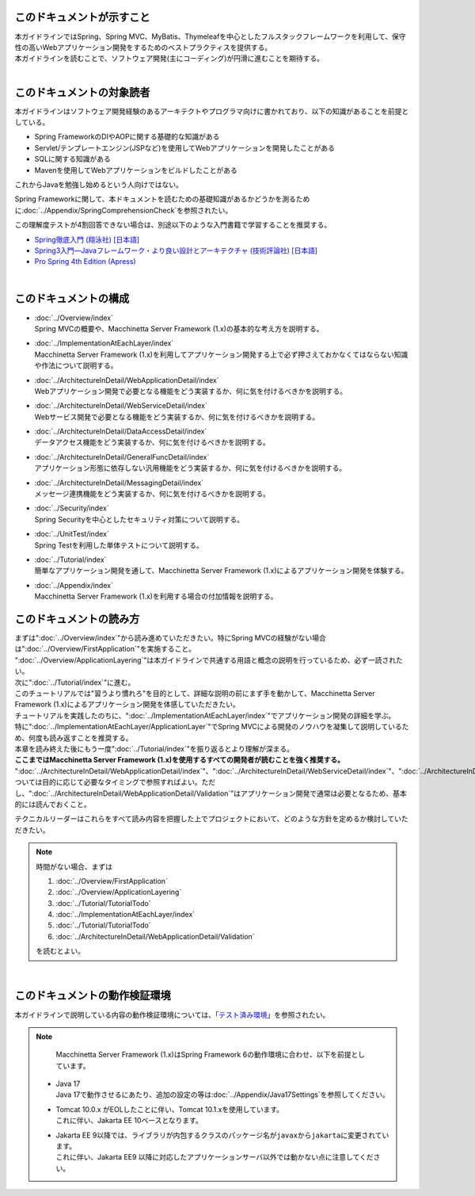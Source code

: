 このドキュメントが示すこと
================================================================================

| 本ガイドラインではSpring、Spring MVC、MyBatis、Thymeleafを中心としたフルスタックフレームワークを利用して、保守性の高いWebアプリケーション開発をするためのベストプラクティスを提供する。
| 本ガイドラインを読むことで、ソフトウェア開発(主にコーディング)が円滑に進むことを期待する。
|

.. _TargetReadersOfThisDocument:

このドキュメントの対象読者
================================================================================

本ガイドラインはソフトウェア開発経験のあるアーキテクトやプログラマ向けに書かれており、以下の知識があることを前提としている。

* Spring FrameworkのDIやAOPに関する基礎的な知識がある
* Servlet/テンプレートエンジン(JSPなど)を使用してWebアプリケーションを開発したことがある
* SQLに関する知識がある
* Mavenを使用してWebアプリケーションをビルドしたことがある

これからJavaを勉強し始めるという人向けではない。

Spring Frameworkに関して、本ドキュメントを読むための基礎知識があるかどうかを測るために\ :doc:`../Appendix/SpringComprehensionCheck`\ を参照されたい。

この理解度テストが4割回答できない場合は、別途以下のような入門書籍で学習することを推奨する。

* \ `Spring徹底入門 (翔泳社) [日本語] <https://www.shoeisha.co.jp/book/detail/9784798142470>`_\
* \ `Spring3入門―Javaフレームワーク・より良い設計とアーキテクチャ (技術評論社) [日本語] <https://gihyo.jp/book/2012/978-4-7741-5380-3>`_\
* \ `Pro Spring 4th Edition (Apress) <https://link.springer.com/book/10.1007/978-1-4302-6152-0>`_\

|

このドキュメントの構成
================================================================================

* | \ :doc:`../Overview/index`\ 
  | Spring MVCの概要や、Macchinetta Server Framework (1.x)の基本的な考え方を説明する。
* | \ :doc:`../ImplementationAtEachLayer/index`\ 
  | Macchinetta Server Framework (1.x)を利用してアプリケーション開発する上で必ず押さえておかなくてはならない知識や作法について説明する。
* | \ :doc:`../ArchitectureInDetail/WebApplicationDetail/index`\
  | Webアプリケーション開発で必要となる機能をどう実装するか、何に気を付けるべきかを説明する。
* | \ :doc:`../ArchitectureInDetail/WebServiceDetail/index`\
  | Webサービス開発で必要となる機能をどう実装するか、何に気を付けるべきかを説明する。
* | \ :doc:`../ArchitectureInDetail/DataAccessDetail/index`\
  | データアクセス機能をどう実装するか、何に気を付けるべきかを説明する。
* | \ :doc:`../ArchitectureInDetail/GeneralFuncDetail/index`\
  | アプリケーション形態に依存しない汎用機能をどう実装するか、何に気を付けるべきかを説明する。
* | \ :doc:`../ArchitectureInDetail/MessagingDetail/index`\
  | メッセージ連携機能をどう実装するか、何に気を付けるべきかを説明する。
* | \ :doc:`../Security/index`\
  | Spring Securityを中心としたセキュリティ対策について説明する。
* | \ :doc:`../UnitTest/index`\
  | Spring Testを利用した単体テストについて説明する。
* | \ :doc:`../Tutorial/index`\
  | 簡単なアプリケーション開発を通して、Macchinetta Server Framework (1.x)によるアプリケーション開発を体験する。
* | \ :doc:`../Appendix/index`\
  | Macchinetta Server Framework (1.x)を利用する場合の付加情報を説明する。

このドキュメントの読み方
================================================================================

| まずは"\ :doc:`../Overview/index`\ "から読み進めていただきたい。特にSpring MVCの経験がない場合は"\ :doc:`../Overview/FirstApplication`\ "を実施すること。
| "\ :doc:`../Overview/ApplicationLayering`\ "は本ガイドラインで共通する用語と概念の説明を行っているため、必ず一読されたい。

| 次に"\ :doc:`../Tutorial/index`\ "に進む。
| このチュートリアルでは"習うより慣れろ"を目的として、詳細な説明の前にまず手を動かして、Macchinetta Server Framework (1.x)によるアプリケーション開発を体感していただきたい。

| チュートリアルを実践したのちに、"\ :doc:`../ImplementationAtEachLayer/index`\ "でアプリケーション開発の詳細を学ぶ。
| 特に"\ :doc:`../ImplementationAtEachLayer/ApplicationLayer`\ "でSpring MVCによる開発のノウハウを凝集して説明しているため、何度も読み返すことを推奨する。
| 本章を読み終えた後にもう一度"\ :doc:`../Tutorial/index`\ "を振り返るとより理解が深まる。

| \ **ここまではMacchinetta Server Framework (1.x)を使用するすべての開発者が読むことを強く推奨する。**\

| "\ :doc:`../ArchitectureInDetail/WebApplicationDetail/index`\ "、"\ :doc:`../ArchitectureInDetail/WebServiceDetail/index`\ "、"\ :doc:`../ArchitectureInDetail/DataAccessDetail/index`\ "、"\ :doc:`../ArchitectureInDetail/GeneralFuncDetail/index`\ "、"\ :doc:`../ArchitectureInDetail/MessagingDetail/index`\ "、"\ :doc:`../Security/index`\ "については目的に応じて必要なタイミングで参照すればよい。ただし、":doc:`../ArchitectureInDetail/WebApplicationDetail/Validation`"はアプリケーション開発で通常は必要となるため、基本的には読んでおくこと。

テクニカルリーダーはこれらをすべて読み内容を把握した上でプロジェクトにおいて、どのような方針を定めるか検討していただきたい。

.. note::

   時間がない場合、まずは
    
   #. \ :doc:`../Overview/FirstApplication`\ 
   #. \ :doc:`../Overview/ApplicationLayering`\ 
   #. \ :doc:`../Tutorial/TutorialTodo`\ 
   #. \ :doc:`../ImplementationAtEachLayer/index`\ 
   #. \ :doc:`../Tutorial/TutorialTodo`\ 
   #. \ :doc:`../ArchitectureInDetail/WebApplicationDetail/Validation`\ 
    
   を読むとよい。

|

このドキュメントの動作検証環境
================================================================================

本ガイドラインで説明している内容の動作検証環境については、「\ `テスト済み環境 <https://github.com/Macchinetta/spring-functionaltest/wiki/Tested-Environment>`_\」を参照されたい。

.. note:: 
 
   Macchinetta Server Framework (1.x)はSpring Framework 6の動作環境に合わせ、以下を前提としています。

  * | Java 17
    | Java 17で動作させるにあたり、追加の設定の等は\ :doc:`../Appendix/Java17Settings`\ を参照してください。
  * | Tomcat 10.0.x がEOLしたことに伴い、Tomcat 10.1.xを使用しています。
    | これに伴い、Jakarta EE 10ベースとなります。
  * | Jakarta EE 9以降では、ライブラリが内包するクラスのパッケージ名が\ ``javax``\ から\ ``jakarta``\ に変更されています。
    | これに伴い、Jakarta EE9 以降に対応したアプリケーションサーバ以外では動かない点に注意してください。

.. raw:: latex

  \newpage

